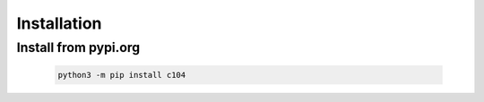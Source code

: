 Installation
=============

Install from pypi.org
^^^^^^^^^^^^^^^^^^^^^^

  .. code-block:: bash

        python3 -m pip install c104
